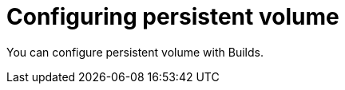 // This module is included in the following assembly:
//
// * configuring/configuring-build-runs.adoc

:_mod-docs-content-type: PROCEDURE
[id="ob-persistent-volume_{context}"]
= Configuring persistent volume

You can configure persistent volume with Builds.